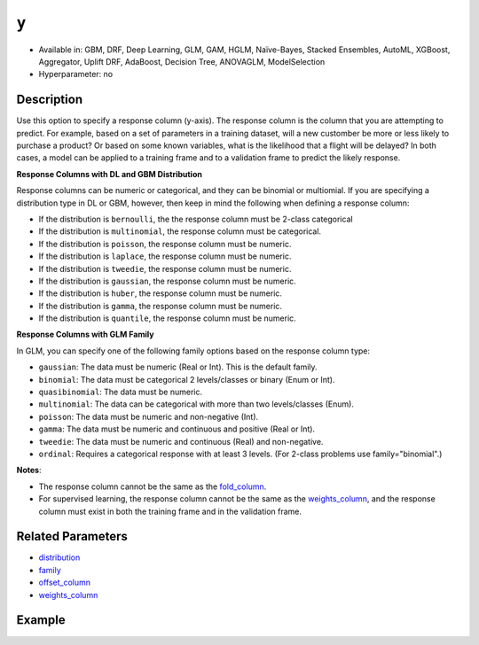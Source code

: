 ``y``
-----
- Available in: GBM, DRF, Deep Learning, GLM, GAM, HGLM, Naïve-Bayes, Stacked Ensembles, AutoML, XGBoost, Aggregator, Uplift DRF, AdaBoost, Decision Tree, ANOVAGLM, ModelSelection
- Hyperparameter: no


Description
~~~~~~~~~~~

Use this option to specify a response column (y-axis). The response column is the column that you are attempting to predict. For example, based on a set of parameters in a training dataset, will a new customber be more or less likely to purchase a product? Or based on some known variables, what is the likelihood that a flight will be delayed? In both cases, a model can be applied to a training frame and to a validation frame to predict the likely response.  

**Response Columns with DL and GBM Distribution**

Response columns can be numeric or categorical, and they can be binomial or multiomial. If you are specifying a distribution type in DL or GBM, however, then keep in mind the following when defining a response column:

- If the distribution is ``bernoulli``, the the response column must be 2-class categorical
- If the distribution is ``multinomial``, the response column must be categorical.
- If the distribution is ``poisson``, the response column must be numeric.
- If the distribution is ``laplace``, the response column must be numeric.
- If the distribution is ``tweedie``, the response column must be numeric.
- If the distribution is ``gaussian``, the response column must be numeric.
- If the distribution is ``huber``, the response column must be numeric.
- If the distribution is ``gamma``, the response column must be numeric.
- If the distribution is ``quantile``, the response column must be numeric.

**Response Columns with GLM Family**

In GLM, you can specify one of the following family options based on the response column type:

- ``gaussian``: The data must be numeric (Real or Int). This is the default family.
- ``binomial``: The data must be categorical 2 levels/classes or binary (Enum or Int).
- ``quasibinomial``: The data must be numeric.
- ``multinomial``: The data can be categorical with more than two levels/classes (Enum).
- ``poisson``: The data must be numeric and non-negative (Int).
- ``gamma``: The data must be numeric and continuous and positive (Real or Int).
- ``tweedie``: The data must be numeric and continuous (Real) and non-negative.
- ``ordinal``: Requires a categorical response with at least 3 levels. (For 2-class problems use family="binomial".)

**Notes**: 

- The response column cannot be the same as the `fold_column <fold_column.html>`__. 
- For supervised learning, the response column cannot be the same as the `weights_column <weights_column.html>`__, and the response column must exist in both the training frame and in the validation frame. 

Related Parameters
~~~~~~~~~~~~~~~~~~

- `distribution <distribution.html>`__
- `family <family.html>`__
- `offset_column <offset_column.html>`__
- `weights_column <weights_column.html>`__

Example
~~~~~~~

.. tabs::
   .. code-tab:: r R

		library(h2o)
		h2o.init()

		# import the cars dataset: 
		# this dataset is used to classify whether or not a car is economical based on 
		# the car's displacement, power, weight, and acceleration, and the year it was made 
		cars <- h2o.importFile("https://s3.amazonaws.com/h2o-public-test-data/smalldata/junit/cars_20mpg.csv")

		# convert response column to a factor
		cars["economy_20mpg"] <- as.factor(cars["economy_20mpg"])

		# set the predictor names and the response column name
		predictors <- c("displacement", "power", "weight", "acceleration", "year")
		response <- "economy_20mpg"

		# split into train and validation sets
		cars_split <- h2o.splitFrame(data = cars, ratios = 0.8, seed = 1234)
		train <- cars_split[[1]]
		valid <- cars_split[[2]]

		# try using the `y` parameter:
		# train your model, where you specify your 'x' predictors, your 'y' the response column
		# training_frame and validation_frame
		cars_gbm <- h2o.gbm(x = predictors, y = response, training_frame = train,
		                    validation_frame = valid, seed = 1234)

		# print the auc for your model
		print(h2o.auc(cars_gbm, valid = TRUE))

   .. code-tab:: python

		import h2o
		from h2o.estimators.gbm import H2OGradientBoostingEstimator
		h2o.init()
		h2o.cluster().show_status()

		# import the cars dataset:
		# this dataset is used to classify whether or not a car is economical based on
		# the car's displacement, power, weight, and acceleration, and the year it was made
		cars = h2o.import_file("https://s3.amazonaws.com/h2o-public-test-data/smalldata/junit/cars_20mpg.csv")

		# convert response column to a factor
		cars["economy_20mpg"] = cars["economy_20mpg"].asfactor()

		# set the predictor names and the response column name
		predictors = ["displacement","power","weight","acceleration","year"]
		response = "economy_20mpg"

		# split into train and validation sets
		train, valid = cars.split_frame(ratios = [.8], seed = 1234)

		# try using the `y` parameter:
		# first initialize your estimator
		cars_gbm = H2OGradientBoostingEstimator(seed = 1234)

		# then train your model, where you specify your 'x' predictors, your 'y' the response column
		# training_frame and validation_frame
		cars_gbm.train(x = predictors, y = response, training_frame = train, validation_frame = valid)

		# print the auc for the validation data
		cars_gbm.auc(valid=True)